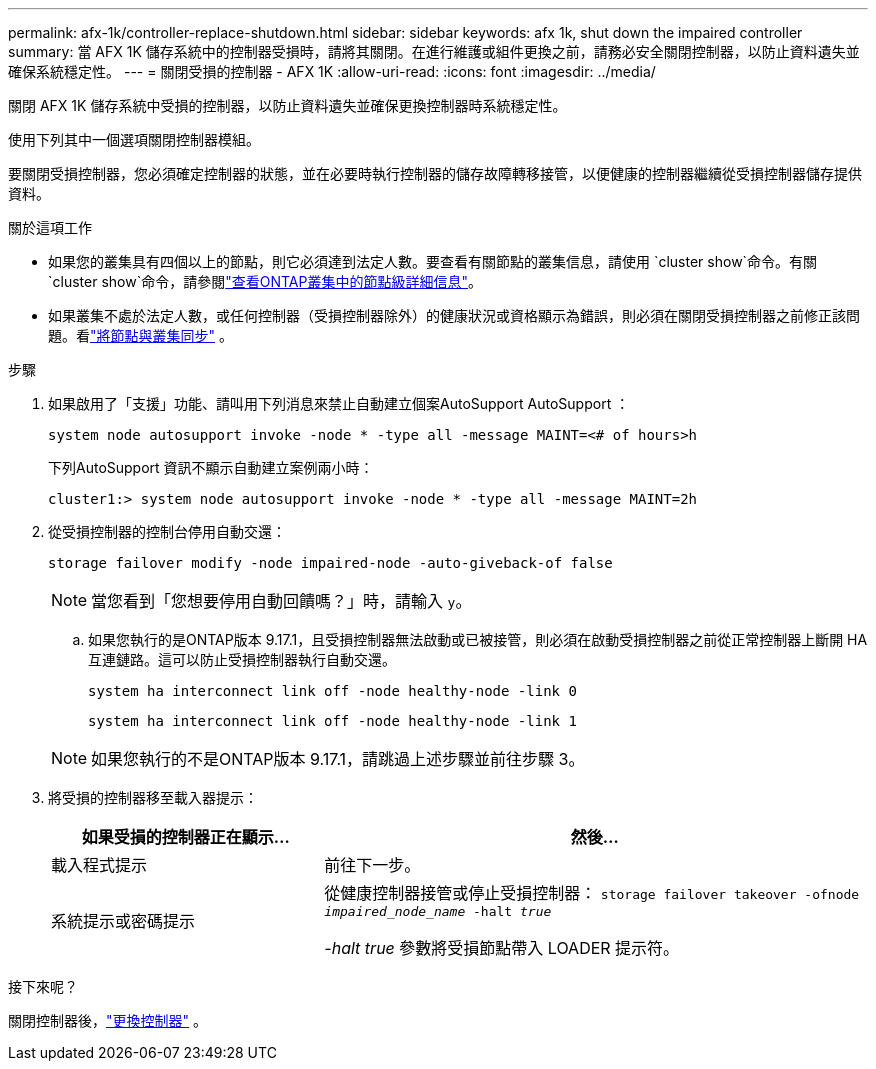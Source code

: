 ---
permalink: afx-1k/controller-replace-shutdown.html 
sidebar: sidebar 
keywords: afx 1k, shut down the impaired controller 
summary: 當 AFX 1K 儲存系統中的控制器受損時，請將其關閉。在進行維護或組件更換之前，請務必安全關閉控制器，以防止資料遺失並確保系統穩定性。 
---
= 關閉受損的控制器 - AFX 1K
:allow-uri-read: 
:icons: font
:imagesdir: ../media/


[role="lead"]
關閉 AFX 1K 儲存系統中受損的控制器，以防止資料遺失並確保更換控制器時系統穩定性。

使用下列其中一個選項關閉控制器模組。

要關閉受損控制器，您必須確定控制器的狀態，並在必要時執行控制器的儲存故障轉移接管，以便健康的控制器繼續從受損控制器儲存提供資料。

.關於這項工作
* 如果您的叢集具有四個以上的節點，則它必須達到法定人數。要查看有關節點的叢集信息，請使用 `cluster show`命令。有關 `cluster show`命令，請參閱link:https://docs.netapp.com/us-en/ontap/system-admin/display-nodes-cluster-task.html["查看ONTAP叢集中的節點級詳細信息"^]。
* 如果叢集不處於法定人數，或任何控制器（受損控制器除外）的健康狀況或資格顯示為錯誤，則必須在關閉受損控制器之前修正該問題。看link:https://docs.netapp.com/us-en/ontap/system-admin/synchronize-node-cluster-task.html?q=Quorum["將節點與叢集同步"^] 。


.步驟
. 如果啟用了「支援」功能、請叫用下列消息來禁止自動建立個案AutoSupport AutoSupport ：
+
`system node autosupport invoke -node * -type all -message MAINT=<# of hours>h`

+
下列AutoSupport 資訊不顯示自動建立案例兩小時：

+
`cluster1:> system node autosupport invoke -node * -type all -message MAINT=2h`

. 從受損控制器的控制台停用自動交還：
+
`storage failover modify -node impaired-node -auto-giveback-of false`

+

NOTE: 當您看到「您想要停用自動回饋嗎？」時，請輸入 `y`。

+
.. 如果您執行的是ONTAP版本 9.17.1，且受損控制器無法啟動或已被接管，則必須在啟動受損控制器之前從正常控制器上斷開 HA 互連鏈路。這可以防止受損控制器執行自動交還。
+
`system ha interconnect link off -node healthy-node -link 0`

+
`system ha interconnect link off -node healthy-node -link 1`

+

NOTE: 如果您執行的不是ONTAP版本 9.17.1，請跳過上述步驟並前往步驟 3。



. 將受損的控制器移至載入器提示：
+
[cols="1,2"]
|===
| 如果受損的控制器正在顯示... | 然後... 


 a| 
載入程式提示
 a| 
前往下一步。



 a| 
系統提示或密碼提示
 a| 
從健康控制器接管或停止受損控制器：
`storage failover takeover -ofnode _impaired_node_name_ -halt _true_`

_-halt true_ 參數將受損節點帶入 LOADER 提示符。

|===


.接下來呢？
關閉控制器後，link:controller-replace-move-hardware.html["更換控制器"] 。
